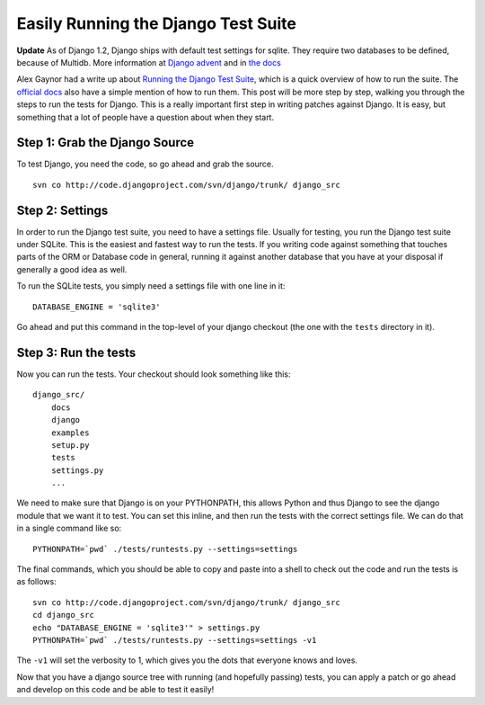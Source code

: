 .. post:: 2009-10-15 23:12:10

Easily Running the Django Test Suite
====================================

**Update** As of Django 1.2, Django ships with default test
settings for sqlite. They require two databases to be defined,
because of Multidb. More information at
`Django advent <http://djangoadvent.com/1.2/django-testing-improvements/>`_
and in
`the docs <http://docs.djangoproject.com/en/dev/internals/contributing/#running-the-unit-tests>`_

Alex Gaynor had a write up about
`Running the Django Test Suite <http://lazypython.blogspot.com/2008/11/running-django-test-suite.html>`_,
which is a quick overview of how to run the suite. The
`official docs <http://docs.djangoproject.com/en/dev/internals/contributing/?from=olddocs#running-the-unit-tests>`_
also have a simple mention of how to run them. This post will be
more step by step, walking you through the steps to run the tests
for Django. This is a really important first step in writing
patches against Django. It is easy, but something that a lot of
people have a question about when they start.

Step 1: Grab the Django Source
~~~~~~~~~~~~~~~~~~~~~~~~~~~~~~

To test Django, you need the code, so go ahead and grab the
source.

::

    svn co http://code.djangoproject.com/svn/django/trunk/ django_src

Step 2: Settings
~~~~~~~~~~~~~~~~

In order to run the Django test suite, you need to have a settings
file. Usually for testing, you run the Django test suite under
SQLite. This is the easiest and fastest way to run the tests. If
you writing code against something that touches parts of the ORM or
Database code in general, running it against another database that
you have at your disposal if generally a good idea as well.

To run the SQLite tests, you simply need a settings file with one
line in it:

::

    DATABASE_ENGINE = 'sqlite3'

Go ahead and put this command in the top-level of your django
checkout (the one with the ``tests`` directory in it).

Step 3: Run the tests
~~~~~~~~~~~~~~~~~~~~~

Now you can run the tests. Your checkout should look something like
this:

::

    django_src/
        docs
        django
        examples
        setup.py
        tests
        settings.py
        ...

We need to make sure that Django is on your PYTHONPATH, this allows
Python and thus Django to see the django module that we want it to
test. You can set this inline, and then run the tests with the
correct settings file. We can do that in a single command like so:

::

     PYTHONPATH=`pwd` ./tests/runtests.py --settings=settings

The final commands, which you should be able to copy and paste into
a shell to check out the code and run the tests is as follows:

::

    svn co http://code.djangoproject.com/svn/django/trunk/ django_src
    cd django_src
    echo "DATABASE_ENGINE = 'sqlite3'" > settings.py
    PYTHONPATH=`pwd` ./tests/runtests.py --settings=settings -v1

The ``-v1`` will set the verbosity to 1, which gives you the dots
that everyone knows and loves.

Now that you have a django source tree with running (and hopefully
passing) tests, you can apply a patch or go ahead and develop on
this code and be able to test it easily!


